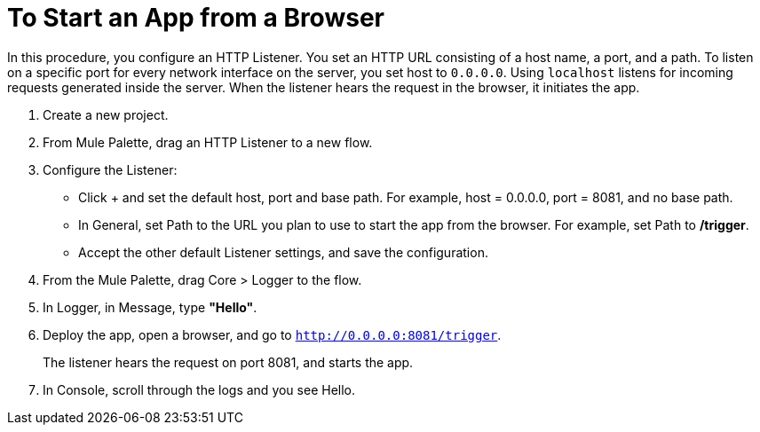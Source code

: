 = To Start an App from a Browser

In this procedure, you configure an HTTP Listener. You set an HTTP URL consisting of a host name, a port, and a path. To listen on a specific port for every network interface on the server, you set host to `0.0.0.0`. Using `localhost` listens for incoming requests generated inside the server. When the listener hears the request in the browser, it initiates the app.

. Create a new project.
. From Mule Palette, drag an HTTP Listener to a new flow.
. Configure the Listener: 
* Click + and set the default host, port and base path. For example, host = 0.0.0.0, port = 8081, and no base path.
* In General, set Path to the URL you plan to use to start the app from the browser. For example, set Path to */trigger*.
* Accept the other default Listener settings, and save the configuration.
+
. From the Mule Palette, drag Core > Logger to the flow.
. In Logger, in Message, type *"Hello"*. 
+
. Deploy the app, open a browser, and go to `http://0.0.0.0:8081/trigger`.
+
The listener hears the request on port 8081, and starts the app. 
+
. In Console, scroll through the logs and you see Hello.
